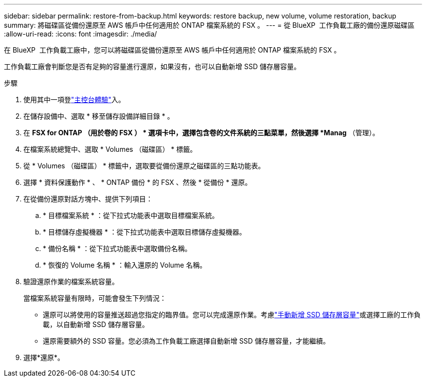 ---
sidebar: sidebar 
permalink: restore-from-backup.html 
keywords: restore backup, new volume, volume restoration, backup 
summary: 將磁碟區從備份還原至 AWS 帳戶中任何適用於 ONTAP 檔案系統的 FSX 。 
---
= 從 BlueXP  工作負載工廠的備份還原磁碟區
:allow-uri-read: 
:icons: font
:imagesdir: ./media/


[role="lead"]
在 BlueXP  工作負載工廠中，您可以將磁碟區從備份還原至 AWS 帳戶中任何適用於 ONTAP 檔案系統的 FSX 。

工作負載工廠會判斷您是否有足夠的容量進行還原，如果沒有，也可以自動新增 SSD 儲存層容量。

.步驟
. 使用其中一項登link:https://docs.netapp.com/us-en/workload-setup-admin/console-experiences.html["主控台體驗"^]入。
. 在儲存設備中、選取 * 移至儲存設備詳細目錄 * 。
. 在 *FSX for ONTAP （用於卷的 FSX ） * 選項卡中，選擇包含卷的文件系統的三點菜單，然後選擇 *Manag* （管理）。
. 在檔案系統總覽中、選取 * Volumes （磁碟區） * 標籤。
. 從 * Volumes （磁碟區） * 標籤中，選取要從備份還原之磁碟區的三點功能表。
. 選擇 * 資料保護動作 * 、 * ONTAP 備份 * 的 FSX 、然後 * 從備份 * 還原。
. 在從備份還原對話方塊中、提供下列項目：
+
.. * 目標檔案系統 * ：從下拉式功能表中選取目標檔案系統。
.. * 目標儲存虛擬機器 * ：從下拉式功能表中選取目標儲存虛擬機器。
.. * 備份名稱 * ：從下拉式功能表中選取備份名稱。
.. * 恢復的 Volume 名稱 * ：輸入還原的 Volume 名稱。


. 驗證還原作業的檔案系統容量。
+
當檔案系統容量有限時，可能會發生下列情況：

+
** 還原可以將使用的容量推送超過您指定的臨界值。您可以完成還原作業。考慮link:increase-file-system-capacity.html["手動新增 SSD 儲存層容量"]或選擇工廠的工作負載，以自動新增 SSD 儲存層容量。
** 還原需要額外的 SSD 容量。您必須為工作負載工廠選擇自動新增 SSD 儲存層容量，才能繼續。


. 選擇*還原*。

